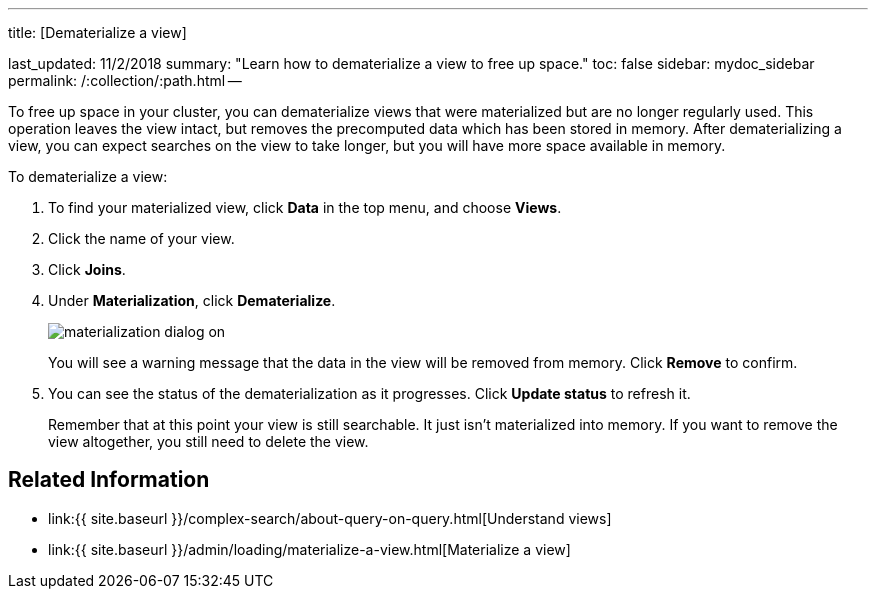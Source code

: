 '''

title: [Dematerialize a view]

last_updated: 11/2/2018 summary: "Learn how to dematerialize a view to free up space." toc: false sidebar: mydoc_sidebar permalink: /:collection/:path.html --

To free up space in your cluster, you can dematerialize views that were materialized but are no longer regularly used.
This operation leaves the view intact, but removes the precomputed data which has been stored in memory.
After dematerializing a view, you can expect searches on the view to take longer, but you will have more space available in memory.

To dematerialize a view:

. To find your materialized view, click *Data* in the top menu, and choose *Views*.
. Click the name of your view.
. Click *Joins*.
. Under *Materialization*, click *Dematerialize*.
+
image::{{ site.baseurl }}/images/materialization-dialog-on.png[]
+
You will see a warning message that the data in the view will be removed from memory.
Click *Remove* to confirm.

. You can see the status of the dematerialization as it progresses.
Click *Update status* to refresh it.
+
Remember that at this point your view is still searchable.
It just isn't materialized into memory.
If you want to remove the view altogether, you still need to delete the view.

== Related Information

* link:{{ site.baseurl }}/complex-search/about-query-on-query.html[Understand views]
* link:{{ site.baseurl }}/admin/loading/materialize-a-view.html[Materialize a view]
